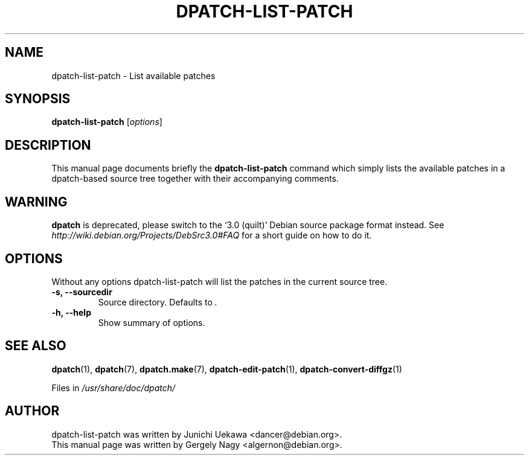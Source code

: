 .\"                                      Hey, EMACS: -*- nroff -*-
.TH DPATCH-LIST-PATCH 1 "Dec 13, 2011" DPATCH
.SH NAME
dpatch-list-patch \- List available patches
.SH SYNOPSIS
.B dpatch\-list\-patch
.RI [ options ]
.SH DESCRIPTION
This manual page documents briefly the
.B dpatch\-list\-patch
command which simply lists the available patches in a dpatch-based
source tree together with their accompanying comments.

.SH WARNING
.B dpatch
is deprecated, please switch to the `3.0 (quilt)' Debian source
package format instead. See
.I http://wiki.debian.org/Projects/DebSrc3.0#FAQ
for a short guide on how to do it.

.SH OPTIONS
Without any options dpatch\-list\-patch will list the patches in the
current source tree.
.TP
.B \-s, \-\-sourcedir
Source directory. Defaults to \fI.\fR
.TP
.B \-h, \-\-help
Show summary of options.

.SH "SEE ALSO"
.BR "dpatch" "(1), "
.BR "dpatch" "(7), "
.BR "dpatch.make" "(7), "
.BR "dpatch\-edit\-patch" "(1), "
.BR "dpatch\-convert\-diffgz" "(1)"

.RI "Files in " "/usr/share/doc/dpatch/"
.SH AUTHOR
dpatch\-list\-patch was written by Junichi Uekawa <dancer@debian.org>.
.br
This manual page was written by Gergely Nagy <algernon@debian.org>.

.\" arch-tag: a6567a76-6d0a-4d13-ae6d-a91a7fda0e82
